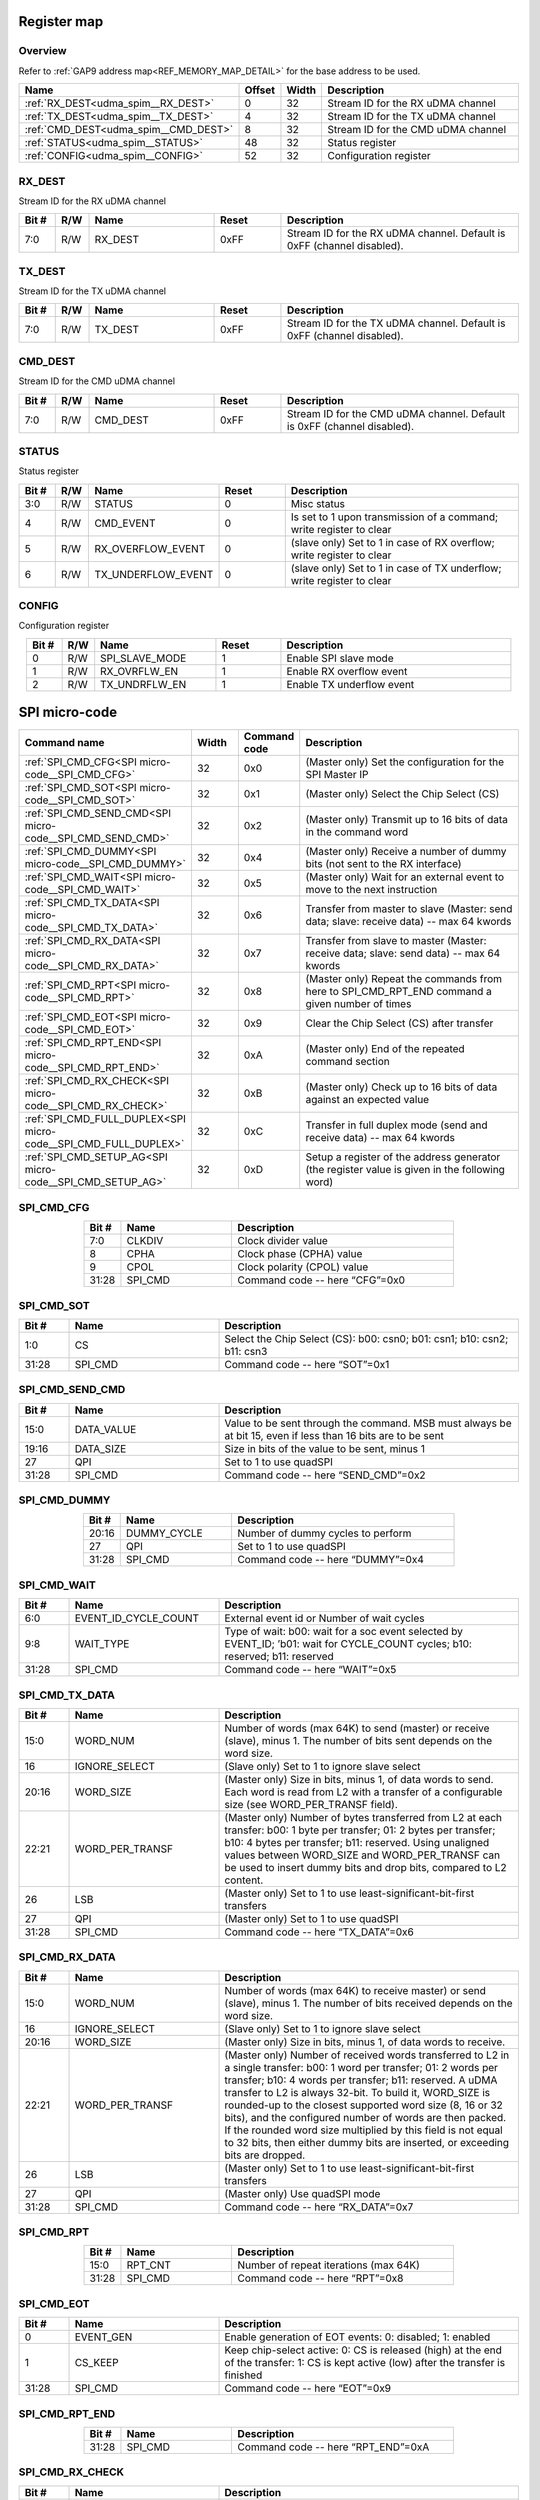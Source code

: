 .. 
   Input file: README.md

Register map
^^^^^^^^^^^^


Overview
""""""""


Refer to :ref:`GAP9 address map<REF_MEMORY_MAP_DETAIL>` for the base address to be used.

.. table:: 
    :align: center
    :widths: 40 12 12 90

    +------------------------------------+------+-----+----------------------------------+
    |                Name                |Offset|Width|           Description            |
    +====================================+======+=====+==================================+
    |:ref:`RX_DEST<udma_spim__RX_DEST>`  |     0|   32|Stream ID for the RX uDMA channel |
    +------------------------------------+------+-----+----------------------------------+
    |:ref:`TX_DEST<udma_spim__TX_DEST>`  |     4|   32|Stream ID for the TX uDMA channel |
    +------------------------------------+------+-----+----------------------------------+
    |:ref:`CMD_DEST<udma_spim__CMD_DEST>`|     8|   32|Stream ID for the CMD uDMA channel|
    +------------------------------------+------+-----+----------------------------------+
    |:ref:`STATUS<udma_spim__STATUS>`    |    48|   32|Status register                   |
    +------------------------------------+------+-----+----------------------------------+
    |:ref:`CONFIG<udma_spim__CONFIG>`    |    52|   32|Configuration register            |
    +------------------------------------+------+-----+----------------------------------+

.. _udma_spim__RX_DEST:

RX_DEST
"""""""

Stream ID for the RX uDMA channel

.. table:: 
    :align: center
    :widths: 13 12 45 24 85

    +-----+---+-------+-----+----------------------------------------------------------------------+
    |Bit #|R/W| Name  |Reset|                             Description                              |
    +=====+===+=======+=====+======================================================================+
    |7:0  |R/W|RX_DEST|0xFF |Stream ID for the RX uDMA channel. Default is 0xFF (channel disabled).|
    +-----+---+-------+-----+----------------------------------------------------------------------+

.. _udma_spim__TX_DEST:

TX_DEST
"""""""

Stream ID for the TX uDMA channel

.. table:: 
    :align: center
    :widths: 13 12 45 24 85

    +-----+---+-------+-----+----------------------------------------------------------------------+
    |Bit #|R/W| Name  |Reset|                             Description                              |
    +=====+===+=======+=====+======================================================================+
    |7:0  |R/W|TX_DEST|0xFF |Stream ID for the TX uDMA channel. Default is 0xFF (channel disabled).|
    +-----+---+-------+-----+----------------------------------------------------------------------+

.. _udma_spim__CMD_DEST:

CMD_DEST
""""""""

Stream ID for the CMD uDMA channel

.. table:: 
    :align: center
    :widths: 13 12 45 24 85

    +-----+---+--------+-----+-----------------------------------------------------------------------+
    |Bit #|R/W|  Name  |Reset|                              Description                              |
    +=====+===+========+=====+=======================================================================+
    |7:0  |R/W|CMD_DEST|0xFF |Stream ID for the CMD uDMA channel. Default is 0xFF (channel disabled).|
    +-----+---+--------+-----+-----------------------------------------------------------------------+

.. _udma_spim__STATUS:

STATUS
""""""

Status register

.. table:: 
    :align: center
    :widths: 13 12 45 24 85

    +-----+---+------------------+-----+----------------------------------------------------------------------+
    |Bit #|R/W|       Name       |Reset|                             Description                              |
    +=====+===+==================+=====+======================================================================+
    |3:0  |R/W|STATUS            |    0|Misc status                                                           |
    +-----+---+------------------+-----+----------------------------------------------------------------------+
    |4    |R/W|CMD_EVENT         |    0|Is set to 1 upon transmission of a command; write register to clear   |
    +-----+---+------------------+-----+----------------------------------------------------------------------+
    |5    |R/W|RX_OVERFLOW_EVENT |    0|(slave only) Set to 1 in case of RX overflow; write register to clear |
    +-----+---+------------------+-----+----------------------------------------------------------------------+
    |6    |R/W|TX_UNDERFLOW_EVENT|    0|(slave only) Set to 1 in case of TX underflow; write register to clear|
    +-----+---+------------------+-----+----------------------------------------------------------------------+

.. _udma_spim__CONFIG:

CONFIG
""""""

Configuration register

.. table:: 
    :align: center
    :widths: 13 12 45 24 85

    +-----+---+--------------+-----+-------------------------+
    |Bit #|R/W|     Name     |Reset|       Description       |
    +=====+===+==============+=====+=========================+
    |    0|R/W|SPI_SLAVE_MODE|    1|Enable SPI slave mode    |
    +-----+---+--------------+-----+-------------------------+
    |    1|R/W|RX_OVRFLW_EN  |    1|Enable RX overflow event |
    +-----+---+--------------+-----+-------------------------+
    |    2|R/W|TX_UNDRFLW_EN |    1|Enable TX underflow event|
    +-----+---+--------------+-----+-------------------------+

SPI micro-code
^^^^^^^^^^^^^^

.. table:: 
    :align: center
    :widths: 45 15 15 80

    +---------------------------------------------------------------+-----+------------+----------------------------------------------------------------------------------------------+
    |                         Command name                          |Width|Command code|                                         Description                                          |
    +===============================================================+=====+============+==============================================================================================+
    |:ref:`SPI_CMD_CFG<SPI micro-code__SPI_CMD_CFG>`                |   32|0x0         |(Master only) Set the configuration for the SPI Master IP                                     |
    +---------------------------------------------------------------+-----+------------+----------------------------------------------------------------------------------------------+
    |:ref:`SPI_CMD_SOT<SPI micro-code__SPI_CMD_SOT>`                |   32|0x1         |(Master only) Select the Chip Select (CS)                                                     |
    +---------------------------------------------------------------+-----+------------+----------------------------------------------------------------------------------------------+
    |:ref:`SPI_CMD_SEND_CMD<SPI micro-code__SPI_CMD_SEND_CMD>`      |   32|0x2         |(Master only) Transmit up to 16 bits of data in the command word                              |
    +---------------------------------------------------------------+-----+------------+----------------------------------------------------------------------------------------------+
    |:ref:`SPI_CMD_DUMMY<SPI micro-code__SPI_CMD_DUMMY>`            |   32|0x4         |(Master only) Receive a number of dummy bits (not sent to the RX interface)                   |
    +---------------------------------------------------------------+-----+------------+----------------------------------------------------------------------------------------------+
    |:ref:`SPI_CMD_WAIT<SPI micro-code__SPI_CMD_WAIT>`              |   32|0x5         |(Master only) Wait for an external event to move to the next instruction                      |
    +---------------------------------------------------------------+-----+------------+----------------------------------------------------------------------------------------------+
    |:ref:`SPI_CMD_TX_DATA<SPI micro-code__SPI_CMD_TX_DATA>`        |   32|0x6         |Transfer from master to slave (Master: send data; slave: receive data) -- max 64 kwords       |
    +---------------------------------------------------------------+-----+------------+----------------------------------------------------------------------------------------------+
    |:ref:`SPI_CMD_RX_DATA<SPI micro-code__SPI_CMD_RX_DATA>`        |   32|0x7         |Transfer from slave to master (Master: receive data; slave: send data) -- max 64 kwords       |
    +---------------------------------------------------------------+-----+------------+----------------------------------------------------------------------------------------------+
    |:ref:`SPI_CMD_RPT<SPI micro-code__SPI_CMD_RPT>`                |   32|0x8         |(Master only) Repeat the commands from here to SPI_CMD_RPT_END command a given number of times|
    +---------------------------------------------------------------+-----+------------+----------------------------------------------------------------------------------------------+
    |:ref:`SPI_CMD_EOT<SPI micro-code__SPI_CMD_EOT>`                |   32|0x9         |Clear the Chip Select (CS) after transfer                                                     |
    +---------------------------------------------------------------+-----+------------+----------------------------------------------------------------------------------------------+
    |:ref:`SPI_CMD_RPT_END<SPI micro-code__SPI_CMD_RPT_END>`        |   32|0xA         |(Master only) End of the repeated command section                                             |
    +---------------------------------------------------------------+-----+------------+----------------------------------------------------------------------------------------------+
    |:ref:`SPI_CMD_RX_CHECK<SPI micro-code__SPI_CMD_RX_CHECK>`      |   32|0xB         |(Master only) Check up to 16 bits of data against an expected value                           |
    +---------------------------------------------------------------+-----+------------+----------------------------------------------------------------------------------------------+
    |:ref:`SPI_CMD_FULL_DUPLEX<SPI micro-code__SPI_CMD_FULL_DUPLEX>`|   32|0xC         |Transfer in full duplex mode (send and receive data) -- max 64 kwords                         |
    +---------------------------------------------------------------+-----+------------+----------------------------------------------------------------------------------------------+
    |:ref:`SPI_CMD_SETUP_AG<SPI micro-code__SPI_CMD_SETUP_AG>`      |   32|0xD         |Setup a register of the address generator (the register value is given in the following word) |
    +---------------------------------------------------------------+-----+------------+----------------------------------------------------------------------------------------------+

.. _SPI micro-code__SPI_CMD_CFG:

SPI_CMD_CFG
"""""""""""

.. table:: 
    :align: center
    :widths: 15 45 90

    +-----+-------+------------------------------+
    |Bit #| Name  |         Description          |
    +=====+=======+==============================+
    |7:0  |CLKDIV |Clock divider value           |
    +-----+-------+------------------------------+
    |8    |CPHA   |Clock phase (CPHA) value      |
    +-----+-------+------------------------------+
    |9    |CPOL   |Clock polarity (CPOL) value   |
    +-----+-------+------------------------------+
    |31:28|SPI_CMD|Command code -- here “CFG”=0x0|
    +-----+-------+------------------------------+

.. _SPI micro-code__SPI_CMD_SOT:

SPI_CMD_SOT
"""""""""""

.. table:: 
    :align: center
    :widths: 15 45 90

    +-----+-------+-----------------------------------------------------------------------+
    |Bit #| Name  |                              Description                              |
    +=====+=======+=======================================================================+
    |1:0  |CS     |Select the Chip Select (CS): b00: csn0; b01: csn1; b10: csn2; b11: csn3|
    +-----+-------+-----------------------------------------------------------------------+
    |31:28|SPI_CMD|Command code -- here “SOT”=0x1                                         |
    +-----+-------+-----------------------------------------------------------------------+

.. _SPI micro-code__SPI_CMD_SEND_CMD:

SPI_CMD_SEND_CMD
""""""""""""""""

.. table:: 
    :align: center
    :widths: 15 45 90

    +-----+----------+------------------------------------------------------------------------------------------------------------+
    |Bit #|   Name   |                                                Description                                                 |
    +=====+==========+============================================================================================================+
    |15:0 |DATA_VALUE|Value to be sent through the command. MSB must always be at bit 15, even if less than 16 bits are to be sent|
    +-----+----------+------------------------------------------------------------------------------------------------------------+
    |19:16|DATA_SIZE |Size in bits of the value to be sent, minus 1                                                               |
    +-----+----------+------------------------------------------------------------------------------------------------------------+
    |27   |QPI       |Set to 1 to use quadSPI                                                                                     |
    +-----+----------+------------------------------------------------------------------------------------------------------------+
    |31:28|SPI_CMD   |Command code -- here “SEND_CMD”=0x2                                                                         |
    +-----+----------+------------------------------------------------------------------------------------------------------------+

.. _SPI micro-code__SPI_CMD_DUMMY:

SPI_CMD_DUMMY
"""""""""""""

.. table:: 
    :align: center
    :widths: 15 45 90

    +-----+-----------+---------------------------------+
    |Bit #|   Name    |           Description           |
    +=====+===========+=================================+
    |20:16|DUMMY_CYCLE|Number of dummy cycles to perform|
    +-----+-----------+---------------------------------+
    |27   |QPI        |Set to 1 to use quadSPI          |
    +-----+-----------+---------------------------------+
    |31:28|SPI_CMD    |Command code -- here “DUMMY”=0x4 |
    +-----+-----------+---------------------------------+

.. _SPI micro-code__SPI_CMD_WAIT:

SPI_CMD_WAIT
""""""""""""

.. table:: 
    :align: center
    :widths: 15 45 90

    +-----+--------------------+-----------------------------------------------------------------------------------------------------------------------------+
    |Bit #|        Name        |                                                         Description                                                         |
    +=====+====================+=============================================================================================================================+
    |6:0  |EVENT_ID_CYCLE_COUNT|External event id or Number of wait cycles                                                                                   |
    +-----+--------------------+-----------------------------------------------------------------------------------------------------------------------------+
    |9:8  |WAIT_TYPE           |Type of wait: b00: wait for a soc event selected by EVENT_ID; ’b01: wait for CYCLE_COUNT cycles; b10: reserved; b11: reserved|
    +-----+--------------------+-----------------------------------------------------------------------------------------------------------------------------+
    |31:28|SPI_CMD             |Command code -- here “WAIT”=0x5                                                                                              |
    +-----+--------------------+-----------------------------------------------------------------------------------------------------------------------------+

.. _SPI micro-code__SPI_CMD_TX_DATA:

SPI_CMD_TX_DATA
"""""""""""""""

.. table:: 
    :align: center
    :widths: 15 45 90

    +-----+---------------+------------------------------------------------------------------------------------------------------------------------------------------------------------------------------------------------------------------------------------------------------------------------------------------------------+
    |Bit #|     Name      |                                                                                                                                             Description                                                                                                                                              |
    +=====+===============+======================================================================================================================================================================================================================================================================================================+
    |15:0 |WORD_NUM       |Number of words (max 64K) to send (master) or receive (slave), minus 1. The number of bits sent depends on the word size.                                                                                                                                                                             |
    +-----+---------------+------------------------------------------------------------------------------------------------------------------------------------------------------------------------------------------------------------------------------------------------------------------------------------------------------+
    |16   |IGNORE_SELECT  |(Slave only) Set to 1 to ignore slave select                                                                                                                                                                                                                                                          |
    +-----+---------------+------------------------------------------------------------------------------------------------------------------------------------------------------------------------------------------------------------------------------------------------------------------------------------------------------+
    |20:16|WORD_SIZE      |(Master only) Size in bits, minus 1, of data words to send. Each word is read from L2 with a transfer of a configurable size (see WORD_PER_TRANSF field).                                                                                                                                             |
    +-----+---------------+------------------------------------------------------------------------------------------------------------------------------------------------------------------------------------------------------------------------------------------------------------------------------------------------------+
    |22:21|WORD_PER_TRANSF|(Master only) Number of bytes transferred from L2 at each transfer: b00: 1 byte per transfer; 01: 2 bytes per transfer; b10: 4 bytes per transfer; b11: reserved. Using unaligned values between WORD_SIZE and WORD_PER_TRANSF can be used to insert dummy bits and drop bits, compared to L2 content.|
    +-----+---------------+------------------------------------------------------------------------------------------------------------------------------------------------------------------------------------------------------------------------------------------------------------------------------------------------------+
    |26   |LSB            |(Master only) Set to 1 to use least-significant-bit-first transfers                                                                                                                                                                                                                                   |
    +-----+---------------+------------------------------------------------------------------------------------------------------------------------------------------------------------------------------------------------------------------------------------------------------------------------------------------------------+
    |27   |QPI            |(Master only) Set to 1 to use quadSPI                                                                                                                                                                                                                                                                 |
    +-----+---------------+------------------------------------------------------------------------------------------------------------------------------------------------------------------------------------------------------------------------------------------------------------------------------------------------------+
    |31:28|SPI_CMD        |Command code -- here “TX_DATA”=0x6                                                                                                                                                                                                                                                                    |
    +-----+---------------+------------------------------------------------------------------------------------------------------------------------------------------------------------------------------------------------------------------------------------------------------------------------------------------------------+

.. _SPI micro-code__SPI_CMD_RX_DATA:

SPI_CMD_RX_DATA
"""""""""""""""

.. table:: 
    :align: center
    :widths: 15 45 90

    +-----+---------------+-------------------------------------------------------------------------------------------------------------------------------------------------------------------------------------------------------------------------------------------------------------------------------------------------------------------------------------------------------------------------------------------------------------------------------------------------------------------------------------------------------------------+
    |Bit #|     Name      |                                                                                                                                                                                                                                                    Description                                                                                                                                                                                                                                                    |
    +=====+===============+===================================================================================================================================================================================================================================================================================================================================================================================================================================================================================================================+
    |15:0 |WORD_NUM       |Number of words (max 64K) to receive master) or send (slave), minus 1. The number of bits received depends on the word size.                                                                                                                                                                                                                                                                                                                                                                                       |
    +-----+---------------+-------------------------------------------------------------------------------------------------------------------------------------------------------------------------------------------------------------------------------------------------------------------------------------------------------------------------------------------------------------------------------------------------------------------------------------------------------------------------------------------------------------------+
    |16   |IGNORE_SELECT  |(Slave only) Set to 1 to ignore slave select                                                                                                                                                                                                                                                                                                                                                                                                                                                                       |
    +-----+---------------+-------------------------------------------------------------------------------------------------------------------------------------------------------------------------------------------------------------------------------------------------------------------------------------------------------------------------------------------------------------------------------------------------------------------------------------------------------------------------------------------------------------------+
    |20:16|WORD_SIZE      |(Master only) Size in bits, minus 1, of data words to receive.                                                                                                                                                                                                                                                                                                                                                                                                                                                     |
    +-----+---------------+-------------------------------------------------------------------------------------------------------------------------------------------------------------------------------------------------------------------------------------------------------------------------------------------------------------------------------------------------------------------------------------------------------------------------------------------------------------------------------------------------------------------+
    |22:21|WORD_PER_TRANSF|(Master only) Number of received words transferred to L2 in a single transfer: b00: 1 word per transfer; 01: 2 words per transfer; b10: 4 words per transfer; b11: reserved. A uDMA transfer to L2 is always 32-bit. To build it, WORD_SIZE is rounded-up to the closest supported word size (8, 16 or 32 bits), and the configured number of words are then packed. If the rounded word size multiplied by this field is not equal to 32 bits, then either dummy bits are inserted, or exceeding bits are dropped.|
    +-----+---------------+-------------------------------------------------------------------------------------------------------------------------------------------------------------------------------------------------------------------------------------------------------------------------------------------------------------------------------------------------------------------------------------------------------------------------------------------------------------------------------------------------------------------+
    |26   |LSB            |(Master only) Set to 1 to use least-significant-bit-first transfers                                                                                                                                                                                                                                                                                                                                                                                                                                                |
    +-----+---------------+-------------------------------------------------------------------------------------------------------------------------------------------------------------------------------------------------------------------------------------------------------------------------------------------------------------------------------------------------------------------------------------------------------------------------------------------------------------------------------------------------------------------+
    |27   |QPI            |(Master only) Use quadSPI mode                                                                                                                                                                                                                                                                                                                                                                                                                                                                                     |
    +-----+---------------+-------------------------------------------------------------------------------------------------------------------------------------------------------------------------------------------------------------------------------------------------------------------------------------------------------------------------------------------------------------------------------------------------------------------------------------------------------------------------------------------------------------------+
    |31:28|SPI_CMD        |Command code -- here “RX_DATA”=0x7                                                                                                                                                                                                                                                                                                                                                                                                                                                                                 |
    +-----+---------------+-------------------------------------------------------------------------------------------------------------------------------------------------------------------------------------------------------------------------------------------------------------------------------------------------------------------------------------------------------------------------------------------------------------------------------------------------------------------------------------------------------------------+

.. _SPI micro-code__SPI_CMD_RPT:

SPI_CMD_RPT
"""""""""""

.. table:: 
    :align: center
    :widths: 15 45 90

    +-----+-------+-------------------------------------+
    |Bit #| Name  |             Description             |
    +=====+=======+=====================================+
    |15:0 |RPT_CNT|Number of repeat iterations (max 64K)|
    +-----+-------+-------------------------------------+
    |31:28|SPI_CMD|Command code -- here “RPT”=0x8       |
    +-----+-------+-------------------------------------+

.. _SPI micro-code__SPI_CMD_EOT:

SPI_CMD_EOT
"""""""""""

.. table:: 
    :align: center
    :widths: 15 45 90

    +-----+---------+---------------------------------------------------------------------------------------------------------------------------------------+
    |Bit #|  Name   |                                                              Description                                                              |
    +=====+=========+=======================================================================================================================================+
    |    0|EVENT_GEN|Enable generation of EOT events: 0: disabled; 1: enabled                                                                               |
    +-----+---------+---------------------------------------------------------------------------------------------------------------------------------------+
    |    1|CS_KEEP  |Keep chip-select active: 0: CS is released (high) at the end of the transfer: 1: CS is kept active (low) after the transfer is finished|
    +-----+---------+---------------------------------------------------------------------------------------------------------------------------------------+
    |31:28|SPI_CMD  |Command code -- here “EOT”=0x9                                                                                                         |
    +-----+---------+---------------------------------------------------------------------------------------------------------------------------------------+

.. _SPI micro-code__SPI_CMD_RPT_END:

SPI_CMD_RPT_END
"""""""""""""""

.. table:: 
    :align: center
    :widths: 15 45 90

    +-----+-------+----------------------------------+
    |Bit #| Name  |           Description            |
    +=====+=======+==================================+
    |31:28|SPI_CMD|Command code -- here “RPT_END”=0xA|
    +-----+-------+----------------------------------+

.. _SPI micro-code__SPI_CMD_RX_CHECK:

SPI_CMD_RX_CHECK
""""""""""""""""

.. table:: 
    :align: center
    :widths: 15 45 90

    +-----+-----------+----------------------------------------------------------------------------------------------------+
    |Bit #|   Name    |                                            Description                                             |
    +=====+===========+====================================================================================================+
    |15:0 |COMP_DATA  |Data value to compare (max 16 bits)                                                                 |
    +-----+-----------+----------------------------------------------------------------------------------------------------+
    |19:16|STATUS_SIZE|Size in bits of the value to check, minus 1                                                         |
    +-----+-----------+----------------------------------------------------------------------------------------------------+
    |25:24|CHECK_TYPE |Type of check: b00: compare all bits; b01: compare only ones; b10: compare only zeros; b11: reserved|
    +-----+-----------+----------------------------------------------------------------------------------------------------+
    |26   |LSB        |Set to 1 to use least-significant-bit-first transfers                                               |
    +-----+-----------+----------------------------------------------------------------------------------------------------+
    |27   |QPI        |Set to 1 to use quadSPI                                                                             |
    +-----+-----------+----------------------------------------------------------------------------------------------------+
    |31:28|SPI_CMD    |Command code -- here “RX_CHECK”=0xB                                                                 |
    +-----+-----------+----------------------------------------------------------------------------------------------------+

.. _SPI micro-code__SPI_CMD_FULL_DUPLEX:

SPI_CMD_FULL_DUPLEX
"""""""""""""""""""

.. table:: 
    :align: center
    :widths: 15 45 90

    +-----+---------------+--------------------------------------------------------------------------------------------------------------------------------------------------------------------------------------------------------------------------------------------------------------------------------------------------------------------------------------------------------------------------------------------------------------------------------------------------------------------------------------------------------+
    |Bit #|     Name      |                                                                                                                                                                                                                                              Description                                                                                                                                                                                                                                               |
    +=====+===============+========================================================================================================================================================================================================================================================================================================================================================================================================================================================================================================+
    |15:0 |WORD_NUM       |Number of words (max 64K) to send and receive, minus 1. The number of bits received and sent depends on the word size.                                                                                                                                                                                                                                                                                                                                                                                  |
    +-----+---------------+--------------------------------------------------------------------------------------------------------------------------------------------------------------------------------------------------------------------------------------------------------------------------------------------------------------------------------------------------------------------------------------------------------------------------------------------------------------------------------------------------------+
    |16   |IGNORE_SELECT  |(Slave only) Set to 1 to ignore slave select                                                                                                                                                                                                                                                                                                                                                                                                                                                            |
    +-----+---------------+--------------------------------------------------------------------------------------------------------------------------------------------------------------------------------------------------------------------------------------------------------------------------------------------------------------------------------------------------------------------------------------------------------------------------------------------------------------------------------------------------------+
    |20:16|WORD_SIZE      |(Master only) Size in bits, minus 1, of data words to send and receive                                                                                                                                                                                                                                                                                                                                                                                                                                  |
    +-----+---------------+--------------------------------------------------------------------------------------------------------------------------------------------------------------------------------------------------------------------------------------------------------------------------------------------------------------------------------------------------------------------------------------------------------------------------------------------------------------------------------------------------------+
    |22:21|WORD_PER_TRANSF|(Master only) Number of words transferred from L2 at each transfer: b00: 1 byte per transfer; 01: 2 bytes per transfer; b10: 4 bytes per transfer; b11: reserved. A uDMA transfer to L2 is always 32-bit. To build it, WORD_SIZE is rounded-up to the closest supported word size (8, 16 or 32 bits), and the configured number of words are then packed. If the rounded word size multiplied by this field is not equal to 32 bits, then either dummy bits are inserted, or exceeding bits are dropped.|
    +-----+---------------+--------------------------------------------------------------------------------------------------------------------------------------------------------------------------------------------------------------------------------------------------------------------------------------------------------------------------------------------------------------------------------------------------------------------------------------------------------------------------------------------------------+
    |26   |LSB            |(Master only) Set to 1 to use least-significant-bit-first transfers                                                                                                                                                                                                                                                                                                                                                                                                                                     |
    +-----+---------------+--------------------------------------------------------------------------------------------------------------------------------------------------------------------------------------------------------------------------------------------------------------------------------------------------------------------------------------------------------------------------------------------------------------------------------------------------------------------------------------------------------+
    |31:28|SPI_CMD        |Command code -- here “FULL_DUPLEX”=0xC                                                                                                                                                                                                                                                                                                                                                                                                                                                                  |
    +-----+---------------+--------------------------------------------------------------------------------------------------------------------------------------------------------------------------------------------------------------------------------------------------------------------------------------------------------------------------------------------------------------------------------------------------------------------------------------------------------------------------------------------------------+

.. _SPI micro-code__SPI_CMD_SETUP_AG:

SPI_CMD_SETUP_AG
""""""""""""""""

.. table:: 
    :align: center
    :widths: 15 45 90

    +-----+-------------+--------------------------------------------------------------------------------------------------------------+
    |Bit #|    Name     |                                                 Description                                                  |
    +=====+=============+==============================================================================================================+
    |1:0  |REG_SELECT   |Register address to set. Configuration data is taken in the following word.                                   |
    +-----+-------------+--------------------------------------------------------------------------------------------------------------+
    |8    |STREAM_SELECT|Selects which address generator to set: 0: use stream ID of the RX channel; 1: use stream ID of the TX channel|
    +-----+-------------+--------------------------------------------------------------------------------------------------------------+
    |31:28|SPI_CMD      |Command code -- here “SETUP_AG”=0xD                                                                           |
    +-----+-------------+--------------------------------------------------------------------------------------------------------------+
